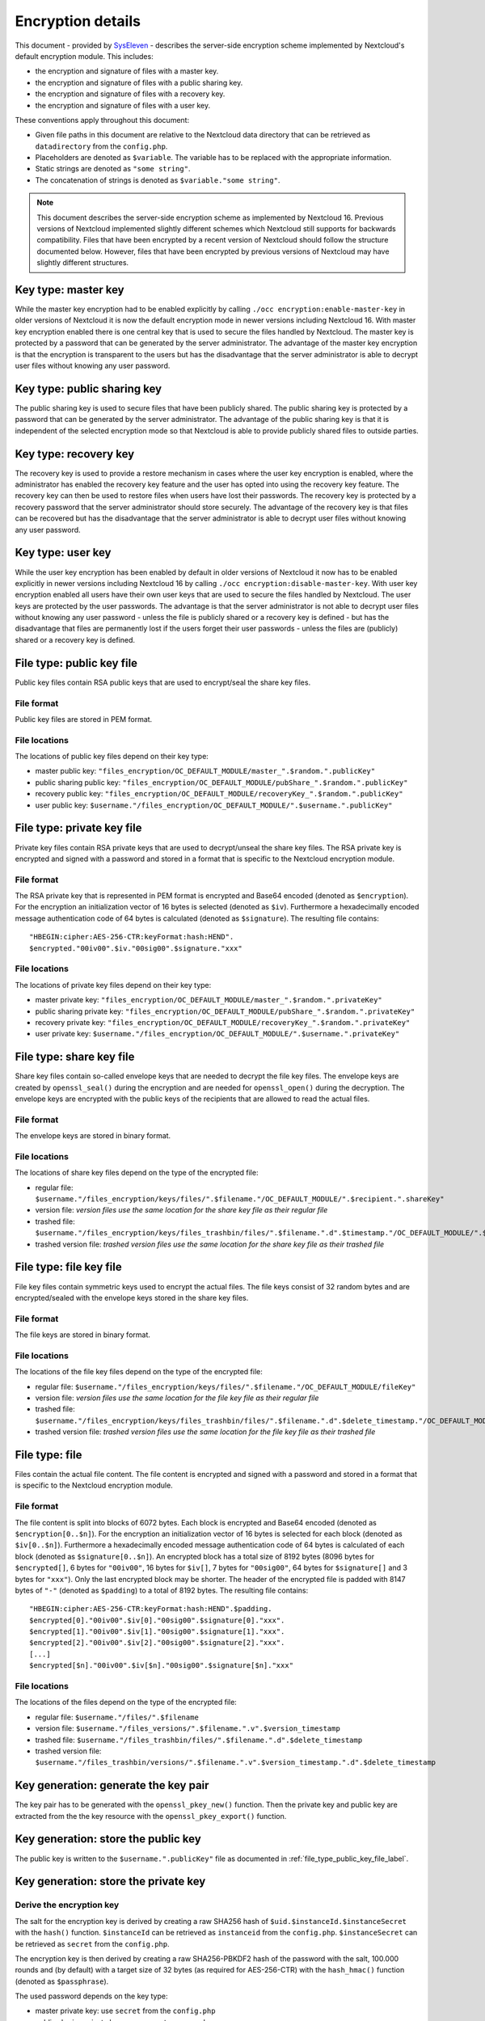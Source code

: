 ==================
Encryption details
==================

This document - provided by `SysEleven <https://syseleven.de>`_ - describes the server-side encryption scheme implemented by Nextcloud's default encryption module. This includes:

- the encryption and signature of files with a master key.
- the encryption and signature of files with a public sharing key.
- the encryption and signature of files with a recovery key.
- the encryption and signature of files with a user key.

These conventions apply throughout this document:

- Given file paths in this document are relative to the Nextcloud data directory that can be retrieved as ``datadirectory`` from the ``config.php``.
- Placeholders are denoted as ``$variable``. The variable has to be replaced with the appropriate information.
- Static strings are denoted as ``"some string"``.
- The concatenation of strings is denoted as ``$variable."some string"``.

.. note:: This document describes the server-side encryption scheme as implemented by Nextcloud 16. Previous versions of Nextcloud implemented slightly different schemes which Nextcloud still supports for backwards compatibility. Files that have been encrypted by a recent version of Nextcloud should follow the structure documented below. However, files that have been encrypted by previous versions of Nextcloud may have slightly different structures.

Key type: master key
--------------------

While the master key encryption had to be enabled explicitly by calling ``./occ encryption:enable-master-key`` in older versions of Nextcloud it is now the default encryption mode in newer versions including Nextcloud 16. With master key encryption enabled there is one central key that is used to secure the files handled by Nextcloud. The master key is protected by a password that can be generated by the server administrator. The advantage of the master key encryption is that the encryption is transparent to the users but has the disadvantage that the server administrator is able to decrypt user files without knowing any user password.

Key type: public sharing key
----------------------------

The public sharing key is used to secure files that have been publicly shared. The public sharing key is protected by a password that can be generated by the server administrator. The advantage of the public sharing key is that it is independent of the selected encryption mode so that Nextcloud is able to provide publicly shared files to outside parties.

Key type: recovery key
----------------------

The recovery key is used to provide a restore mechanism in cases where the user key encryption is enabled, where the administrator has enabled the recovery key feature and the user has opted into using the recovery key feature. The recovery key can then be used to restore files when users have lost their passwords. The recovery key is protected by a recovery password that the server administrator should store securely. The advantage of the recovery key is that files can be recovered but has the disadvantage that the server administrator is able to decrypt user files without knowing any user password.

Key type: user key
------------------

While the user key encryption has been enabled by default in older versions of Nextcloud it now has to be enabled explicitly in newer versions including Nextcloud 16 by calling ``./occ encryption:disable-master-key``. With user key encryption enabled all users have their own user keys that are used to secure the files handled by Nextcloud. The user keys are protected by the user passwords. The advantage is that the server administrator is not able to decrypt user files without knowing any user password - unless the file is publicly shared or a recovery key is defined - but has the disadvantage that files are permanently lost if the users forget their user passwords - unless the files are (publicly) shared or a recovery key is defined.

.. _file_type_public_key_file_label:

File type: public key file
--------------------------

Public key files contain RSA public keys that are used to encrypt/seal the share key files.

File format
^^^^^^^^^^^

Public key files are stored in PEM format.

File locations
^^^^^^^^^^^^^^

The locations of public key files depend on their key type:

- master public key: ``"files_encryption/OC_DEFAULT_MODULE/master_".$random.".publicKey"``
- public sharing public key: ``"files_encryption/OC_DEFAULT_MODULE/pubShare_".$random.".publicKey"``
- recovery public key: ``"files_encryption/OC_DEFAULT_MODULE/recoveryKey_".$random.".publicKey"``
- user public key: ``$username."/files_encryption/OC_DEFAULT_MODULE/".$username.".publicKey"``

.. _file_type_private_key_file_label:

File type: private key file
---------------------------

Private key files contain RSA private keys that are used to decrypt/unseal the share key files. The RSA private key is encrypted and signed with a password and stored in a format that is specific to the Nextcloud encryption module.

File format
^^^^^^^^^^^

The RSA private key that is represented in PEM format is encrypted and Base64 encoded (denoted as ``$encryption``). For the encryption an initialization vector of 16 bytes is selected (denoted as ``$iv``). Furthermore a hexadecimally encoded message authentication code of 64 bytes is calculated (denoted as ``$signature``). The resulting file contains::

 "HBEGIN:cipher:AES-256-CTR:keyFormat:hash:HEND".
 $encrypted."00iv00".$iv."00sig00".$signature."xxx"

File locations
^^^^^^^^^^^^^^

The locations of private key files depend on their key type:

- master private key: ``"files_encryption/OC_DEFAULT_MODULE/master_".$random.".privateKey"``
- public sharing private key: ``"files_encryption/OC_DEFAULT_MODULE/pubShare_".$random.".privateKey"``
- recovery private key: ``"files_encryption/OC_DEFAULT_MODULE/recoveryKey_".$random.".privateKey"``
- user private key: ``$username."/files_encryption/OC_DEFAULT_MODULE/".$username.".privateKey"``

.. _file_type_share_key_file_label:

File type: share key file
-------------------------

Share key files contain so-called envelope keys that are needed to decrypt the file key files. The envelope keys are created by ``openssl_seal()`` during the encryption and are needed for ``openssl_open()`` during the decryption. The envelope keys are encrypted with the public keys of the recipients that are allowed to read the actual files.

File format
^^^^^^^^^^^

The envelope keys are stored in binary format.

File locations
^^^^^^^^^^^^^^

The locations of share key files depend on the type of the encrypted file:

- regular file: ``$username."/files_encryption/keys/files/".$filename."/OC_DEFAULT_MODULE/".$recipient.".shareKey"``
- version file: *version files use the same location for the share key file as their regular file*
- trashed file: ``$username."/files_encryption/keys/files_trashbin/files/".$filename.".d".$timestamp."/OC_DEFAULT_MODULE/".$recipient.".shareKey"``
- trashed version file: *trashed version files use the same location for the share key file as their trashed file*

.. _file_type_file_key_file_label:

File type: file key file
------------------------

File key files contain symmetric keys used to encrypt the actual files. The file keys consist of 32 random bytes and are encrypted/sealed with the envelope keys stored in the share key files.

File format
^^^^^^^^^^^

The file keys are stored in binary format.

File locations
^^^^^^^^^^^^^^

The locations of the file key files depend on the type of the encrypted file:

- regular file: ``$username."/files_encryption/keys/files/".$filename."/OC_DEFAULT_MODULE/fileKey"``
- version file: *version files use the same location for the file key file as their regular file*
- trashed file: ``$username."/files_encryption/keys/files_trashbin/files/".$filename.".d".$delete_timestamp."/OC_DEFAULT_MODULE/fileKey"``
- trashed version file: *trashed version files use the same location for the file key file as their trashed file*

.. _file_type_file_label:

File type: file
---------------

Files contain the actual file content. The file content is encrypted and signed with a password and stored in a format that is specific to the Nextcloud encryption module.

File format
^^^^^^^^^^^

The file content is split into blocks of 6072 bytes. Each block is encrypted and Base64 encoded (denoted as ``$encryption[0..$n]``). For the encryption an initialization vector of 16 bytes is selected for each block (denoted as ``$iv[0..$n]``). Furthermore a hexadecimally encoded message authentication code of 64 bytes is calculated of each block (denoted as ``$signature[0..$n]``). An encrypted block has a total size of 8192 bytes (8096 bytes for ``$encrypted[]``, 6 bytes for ``"00iv00"``, 16 bytes for ``$iv[]``, 7 bytes for ``"00sig00"``, 64 bytes for ``$signature[]`` and 3 bytes for ``"xxx"``). Only the last encrypted block may be shorter. The header of the encrypted file is padded with 8147 bytes of ``"-"`` (denoted as ``$padding``) to a total of 8192 bytes. The resulting file contains::

 "HBEGIN:cipher:AES-256-CTR:keyFormat:hash:HEND".$padding.
 $encrypted[0]."00iv00".$iv[0]."00sig00".$signature[0]."xxx".
 $encrypted[1]."00iv00".$iv[1]."00sig00".$signature[1]."xxx".
 $encrypted[2]."00iv00".$iv[2]."00sig00".$signature[2]."xxx".
 [...]
 $encrypted[$n]."00iv00".$iv[$n]."00sig00".$signature[$n]."xxx"

File locations
^^^^^^^^^^^^^^

The locations of the files depend on the type of the encrypted file:

- regular file: ``$username."/files/".$filename``
- version file: ``$username."/files_versions/".$filename.".v".$version_timestamp``
- trashed file: ``$username."/files_trashbin/files/".$filename.".d".$delete_timestamp``
- trashed version file: ``$username."/files_trashbin/versions/".$filename.".v".$version_timestamp.".d".$delete_timestamp``

Key generation: generate the key pair
-------------------------------------

The key pair has to be generated with the ``openssl_pkey_new()`` function. Then the private key and public key are extracted from the the key resource with the ``openssl_pkey_export()`` function.

Key generation: store the public key
------------------------------------

The public key is written to the ``$username.".publicKey"`` file as documented in :ref:`file_type_public_key_file_label`.

Key generation: store the private key
-------------------------------------

Derive the encryption key
^^^^^^^^^^^^^^^^^^^^^^^^^

The salt for the encryption key is derived by creating a raw SHA256 hash of ``$uid.$instanceId.$instanceSecret`` with the ``hash()`` function. ``$instanceId`` can be retrieved as ``instanceid`` from the ``config.php``. ``$instanceSecret`` can be retrieved as ``secret`` from the ``config.php``.

The encryption key is then derived by creating a raw SHA256-PBKDF2 hash of the password with the salt, 100.000 rounds and (by default) with a target size of 32 bytes (as required for AES-256-CTR) with the ``hash_hmac()`` function (denoted as ``$passphrase``).

The used password depends on the key type:

- master private key: use ``secret`` from the ``config.php``
- public sharing private key: use an empty password
- recovery private key: use the recovery password
- user private key: use the user password

Encrypt the private key
^^^^^^^^^^^^^^^^^^^^^^^

The initialization vector is generated as a random string of 16 bytes with the ``random_bytes()`` function (denoted as ``$iv``). The private key is (by default) AES-256-CTR encrypted with the ``$iv`` and the ``$passphrase`` with the ``openssl_encrypt()`` function and returned as Base64 encoded without zero-padding (denoted as ``$encrypted``).

Sign the private key
^^^^^^^^^^^^^^^^^^^^

The message authentication key is derived by creating a raw SHA512 hash of ``$passphrase.$version.$position."a"`` with the ``hash()`` function.

- ``$version`` is always ``"0"``.
- ``$position`` is always ``"0"``.

The signature is then derived by creating a hexadecimally encoded SHA256-HMAC of ``$encrypted`` and the message authentication key with the ``hash_hmac()`` function (denoted as ``$signature``).

Store the private key
^^^^^^^^^^^^^^^^^^^^^

The private key is written to the ``$username.".privateKey"`` file with the derived ``$encrypted``, ``$iv`` and ``$signature`` as documented in :ref:`file_type_private_key_file_label`.

Encryption: generate the file key
---------------------------------

Generate the file key
^^^^^^^^^^^^^^^^^^^^^

The file key is generated as a random string of 32 bytes with the ``random_bytes()`` function (denoted as ``$filekey``).

Read the public key
^^^^^^^^^^^^^^^^^^^

The public keys of the recipients are read from the ``$username.".publicKey"`` files as documented in :ref:`file_type_public_key_file_label`.

Encrypt/seal the file key
^^^^^^^^^^^^^^^^^^^^^^^^^

The file key is encrypted/sealed with the ``openssl_seal()`` function with the public keys. This returns the encrypted file key and the encrypted envelope keys for the recipients.

Store the file key
^^^^^^^^^^^^^^^^^^

The encrypted file key is stored in the ``"fileKey"`` file as documented in :ref:`file_type_file_key_file_label`.

Store the envelope keys
^^^^^^^^^^^^^^^^^^^^^^^

The encrypted envelope keys for the recipients are stored in the ``$username.".shareKey"`` files as documented in :ref:`file_type_share_key_file_label`.

Encryption: encrypt the file
----------------------------

Split the file
^^^^^^^^^^^^^^

The file is split into 6072 bytes sized blocks. Only the last encrypted block may be shorter. Each block is referenced by its zero-based index within the file (denoted as ``$position``).

Encrypt the blocks
^^^^^^^^^^^^^^^^^^

For each block the initialization vector is generated as a random string of 16 bytes with the ``random_bytes()`` function (denoted as ``$iv[$position]``). The block is (by default) AES-256-CTR encrypted with the ``$iv[$position]`` and the ``$filekey`` with the ``openssl_encrypt()`` function and returned as Base64 encoded without zero-padding (denoted as ``$encrypted[$position]``).

Sign the blocks
^^^^^^^^^^^^^^^

The message authentication key is derived by creating a raw SHA512 hash of ``$filekey.$version.$position."a"`` with the ``hash()`` function.

- ``$version`` is the ``encrypted`` value that can be retrieved from the ``oc_filecache`` table in the database and must not be zero. Take into account that a file in the ``oc_filecache`` table is identified by its ``path`` value as well as its ``storage`` value which references the ``numeric_id`` field in the ``oc_storages`` table. Including ``$version`` into the message authentication key prevents blocks from being swapped between different versions of the same file.
- ``$position`` is the index of the current block starting at ``"0"`` and is appended with ``"end"`` for the last block of the file. Including ``$position`` into the message authentication key prevents blocks from being swapped within the same file. Furthermore, adding ``"end"`` to the message authentication key of the last block prevents file truncation attacks.

The signature is then derived by creating a hexadecimally encoded SHA256-HMAC of ``$encrypted[$position]`` and the message authentication key with the ``hash_hmac()`` function (denoted as ``$signature[$position]``).

Store the file
^^^^^^^^^^^^^^

The encrypted file is written to the file with the derived ``$encrypted[0..$n]``, ``$iv[0..$n]`` and ``$signature[0..$n]`` as documented in :ref:`file_type_file_label`.

Decryption: read the private key
--------------------------------

Read the private key file
^^^^^^^^^^^^^^^^^^^^^^^^^

The private key is read from the ``$username.".privateKey"`` file and the values ``$encrypted``, ``$iv`` and ``$signature`` are parsed as documented in :ref:`file_type_private_key_file_label`.

Derive the decryption key
^^^^^^^^^^^^^^^^^^^^^^^^^

The salt for the decryption key is derived by creating a raw SHA256 hash of ``$uid.$instanceId.$instanceSecret`` with the ``hash()`` function. ``$instanceId`` can be retrieved as ``instanceid`` from the ``config.php``. ``$instanceSecret`` can be retrieved as ``secret`` from the ``config.php``.

The decryption key is then derived by creating a raw SHA256-PBKDF2 hash of the password with the salt, 100.000 rounds and (by default) with a target size of 32 bytes (as required for AES-256-CTR) with the ``hash_hmac()`` function (denoted as ``$passphrase``).

The used password depends on the key type:

- master private key: use ``secret`` from the ``config.php``
- public sharing private key: use an empty password
- recovery private key: use the recovery password
- user private key: use the user password

Check the signature
^^^^^^^^^^^^^^^^^^^

The message authentication key is derived by creating a raw SHA512 hash of ``$passphrase.$version.$position."a"`` with the ``hash()`` function.

- ``$version`` is always ``"0"``.
- ``$position`` is always ``"0"``.

The signature is then derived by creating a hexadecimally encoded SHA256-HMAC of ``$encrypted`` and the message authentication key with the ``hash_hmac()`` function. Only proceed when the derived signature is equal to `$signature` which is checked with the ``hash_equals()`` function.

Decrypt the private key
^^^^^^^^^^^^^^^^^^^^^^^

The private key is (by default) AES-256-CTR decrypted with the ``$iv`` and the ``$passphrase`` with the ``openssl_decrypt()`` function.

Decryption: read the file key
-----------------------------

Read the file key
^^^^^^^^^^^^^^^^^

The encrypted file key is read from the ``"fileKey"`` file as documented in :ref:`file_type_file_key_file_label`.

Read the envelope key
^^^^^^^^^^^^^^^^^^^^^

The encrypted envelope key for the recipient is read from the ``$username.".shareKey"`` file as documented in :ref:`file_type_share_key_file_label`.

Decrypt/unseal the file key
^^^^^^^^^^^^^^^^^^^^^^^^^^^

The encrypted file key is decrypted/unsealed with the ``openssl_open()`` function with the private key and encrypted envelope key for the recipient (denoted as ``$filekey``).

Decryption: decrypt the file
----------------------------

Split the file
^^^^^^^^^^^^^^

The encrypted file is split into a 8192 bytes sized header and one or more 8192 bytes sized blocks. Only the last encrypted block may be shorter. Each block is referenced by its zero-based index within the file (denoted as ``$position``). The values ``$encrypted[0..$n]``, ``$iv[0..$n]`` and ``$signature[0..$n]`` are parsed as documented in :ref:`file_type_file_label`.

Check the block signatures
^^^^^^^^^^^^^^^^^^^^^^^^^^

The message authentication key is derived by creating a raw SHA512 hash of ``$filekey.$version.$position."a"`` with the ``hash()`` function.

- ``$version`` is the ``encrypted`` value that can be retrieved from the ``oc_filecache`` table in the database and must not be zero. Take into account that a file in the ``oc_filecache`` table is identified by its ``path`` value as well as its ``storage`` value which references the ``numeric_id`` field in the ``oc_storages`` table. Including ``$version`` into the message authentication key prevents blocks from being swapped between different versions of the same file.
- ``$position`` is the index of the current block starting at ``"0"`` and is appended with ``"end"`` for the last block of the file. Including ``$position`` into the message authentication key prevents blocks from being swapped within the same file. Furthermore, adding ``"end"`` to the message authentication key of the last block prevents file truncation attacks.

The signature is then derived by creating a hexadecimally encoded SHA256-HMAC of ``$encrypted[$position]`` and the message authentication key with the ``hash_hmac()`` function. Only proceed when the derived signature is equal to ``$signature[$position]`` which is checked with the ``hash_equals()`` function.

Decrypt the blocks
^^^^^^^^^^^^^^^^^^

Each block is (by default) AES-256-CTR decrypted with the ``$iv[$position]`` and the ``$filekey`` with the ``openssl_decrypt()`` function.

Sources
-------

- `nextcloud-tools repository on GitHub <https://github.com/syseleven/nextcloud-tools>`_
- `Nextcloud Encryption Configuration documentation <https://docs.nextcloud.com/server/stable/admin_manual/configuration_files/encryption_configuration.html>`_
- `Nextcloud Help response concering the usage of version information <https://help.nextcloud.com/t/allow-file-decryption-with-only-the-files-keys-and-passwords/436/12>`_
- `Overview of ownCloud Encryption Model <https://owncloud.com/wp-content/uploads/2015/07/Overview_of_ownCloud_Encryption_Model_2.2.pdf>`_
- `Sourcecode: Creation of the Message Authentication Code <https://github.com/nextcloud/server/blob/a374d8837d6de459500e619cf608e0721ea14574/apps/encryption/lib/Crypto/Crypt.php#L504>`_
- `Sourcecode: Derivation of the Encryption Key <https://github.com/nextcloud/server/blob/a374d8837d6de459500e619cf608e0721ea14574/apps/encryption/lib/Crypto/Crypt.php#L346>`_
- `Sourcecode: Encryption of the File <https://github.com/nextcloud/server/blob/a374d8837d6de459500e619cf608e0721ea14574/apps/encryption/lib/Crypto/Crypt.php#L234>`_
- `Sourcecode: Encryption/Sealing of the File Key <https://github.com/nextcloud/server/blob/a374d8837d6de459500e619cf608e0721ea14574/apps/encryption/lib/Crypto/Crypt.php#L686>`_
- `Sourcecode: Extraction of the Private and Public Key <https://github.com/nextcloud/server/blob/a374d8837d6de459500e619cf608e0721ea14574/apps/encryption/lib/Crypto/Crypt.php#L124>`_
- `Sourcecode: Generation of the File Key <https://github.com/nextcloud/server/blob/a374d8837d6de459500e619cf608e0721ea14574/apps/encryption/lib/Crypto/Crypt.php#L645>`_
- `Sourcecode: Generation of the Initialization Vector <https://github.com/nextcloud/server/blob/a374d8837d6de459500e619cf608e0721ea14574/apps/encryption/lib/Crypto/Crypt.php#L634>`_
- `Sourcecode: Generation of a Key Pair <https://github.com/nextcloud/server/blob/a374d8837d6de459500e619cf608e0721ea14574/apps/encryption/lib/Crypto/Crypt.php#L153>`_
